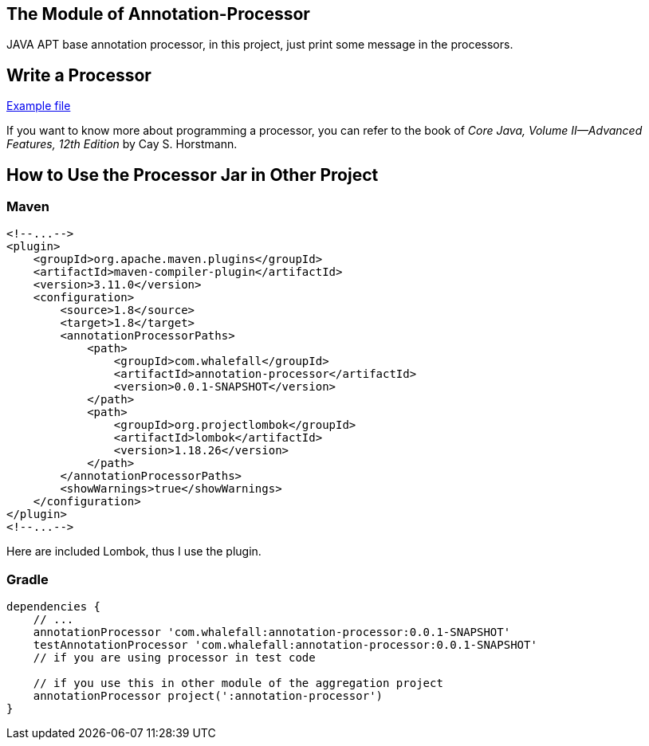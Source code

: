 == The Module of Annotation-Processor

JAVA APT base annotation processor, in this project, just print some message in the processors.

== Write a Processor

link:https://github.com/Halcyon666/learn-cases/blob/main/annotation-processor/src/main/java/com/whalefall/apt/MyAnnotationProcessor.java[Example file]

If you want to know more about programming a processor, you can refer to the book of _Core Java, Volume II--Advanced Features, 12th Edition_ by Cay S. Horstmann.

== How to Use the Processor Jar in Other Project

=== Maven

[source,xml]
----
<!--...-->
<plugin>
    <groupId>org.apache.maven.plugins</groupId>
    <artifactId>maven-compiler-plugin</artifactId>
    <version>3.11.0</version>
    <configuration>
        <source>1.8</source>
        <target>1.8</target>
        <annotationProcessorPaths>
            <path>
                <groupId>com.whalefall</groupId>
                <artifactId>annotation-processor</artifactId>
                <version>0.0.1-SNAPSHOT</version>
            </path>
            <path>
                <groupId>org.projectlombok</groupId>
                <artifactId>lombok</artifactId>
                <version>1.18.26</version>
            </path>
        </annotationProcessorPaths>
        <showWarnings>true</showWarnings>
    </configuration>
</plugin>
<!--...-->
----

Here are included Lombok, thus I use the plugin.

=== Gradle

[source,groovy]
----
dependencies {
    // ...
    annotationProcessor 'com.whalefall:annotation-processor:0.0.1-SNAPSHOT'
    testAnnotationProcessor 'com.whalefall:annotation-processor:0.0.1-SNAPSHOT'
    // if you are using processor in test code

    // if you use this in other module of the aggregation project
    annotationProcessor project(':annotation-processor')
}
----
